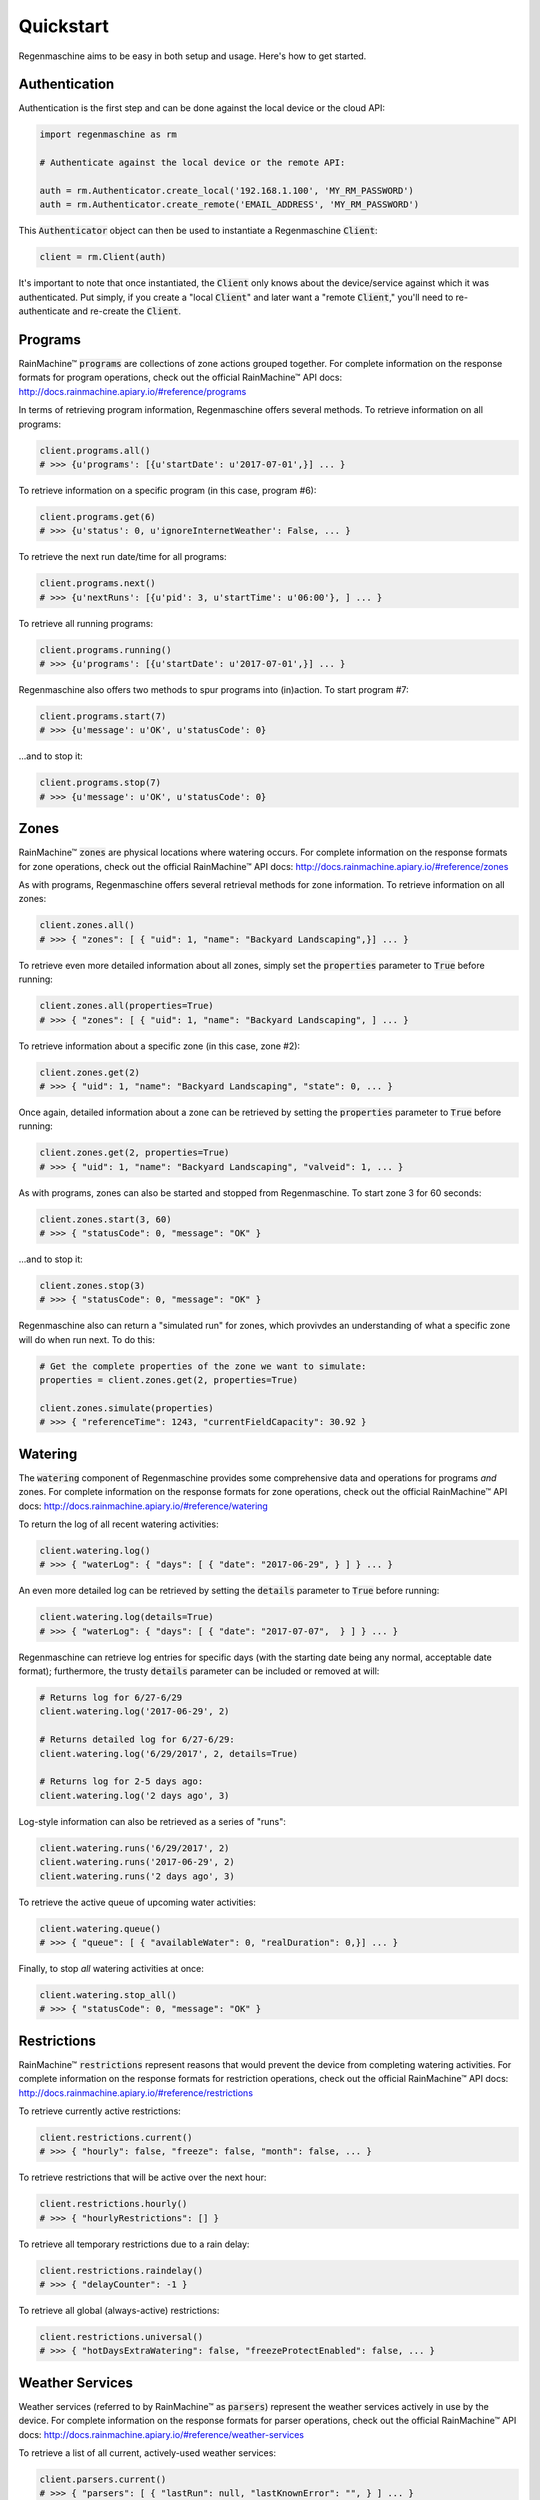 Quickstart
==========

Regenmaschine aims to be easy in both setup and usage. Here's how to get started.

Authentication
--------------

Authentication is the first step and can be done against the local device or the
cloud API:

.. code-block:: python

  import regenmaschine as rm

  # Authenticate against the local device or the remote API:

  auth = rm.Authenticator.create_local('192.168.1.100', 'MY_RM_PASSWORD')
  auth = rm.Authenticator.create_remote('EMAIL_ADDRESS', 'MY_RM_PASSWORD')

This :code:`Authenticator` object can then be used to instantiate a
Regenmaschine :code:`Client`:

.. code-block:: python

  client = rm.Client(auth)

It's important to note that once instantiated, the :code:`Client` only knows
about the device/service against which it was authenticated. Put simply, if
you create a "local :code:`Client`" and later want a "remote :code:`Client`,"
you'll need to re-authenticate and re-create the :code:`Client`.

Programs
--------

RainMachine™ :code:`programs` are collections of zone actions grouped together.
For complete information on the response formats for program operations, check
out the official RainMachine™ API docs:
`<http://docs.rainmachine.apiary.io/#reference/programs>`_

In terms of retrieving program information, Regenmaschine offers several
methods. To retrieve information on all programs:

.. code-block:: python

  client.programs.all()
  # >>> {u'programs': [{u'startDate': u'2017-07-01',}] ... }

To retrieve information on a specific program (in this case, program #6):

.. code-block:: python

  client.programs.get(6)
  # >>> {u'status': 0, u'ignoreInternetWeather': False, ... }

To retrieve the next run date/time for all programs:

.. code-block:: python

  client.programs.next()
  # >>> {u'nextRuns': [{u'pid': 3, u'startTime': u'06:00'}, ] ... }

To retrieve all running programs:

.. code-block:: python

  client.programs.running()
  # >>> {u'programs': [{u'startDate': u'2017-07-01',}] ... }

Regenmaschine also offers two methods to spur programs into (in)action. To
start program #7:

.. code-block:: python

  client.programs.start(7)
  # >>> {u'message': u'OK', u'statusCode': 0}

...and to stop it:

.. code-block:: python

  client.programs.stop(7)
  # >>> {u'message': u'OK', u'statusCode': 0}

Zones
-----

RainMachine™ :code:`zones` are physical locations where watering occurs. For
complete information on the response formats for zone operations, check out
the official RainMachine™ API docs:
`<http://docs.rainmachine.apiary.io/#reference/zones>`_

As with programs, Regenmaschine offers several retrieval methods for zone
information. To retrieve information on all zones:

.. code-block:: python

  client.zones.all()
  # >>> { "zones": [ { "uid": 1, "name": "Backyard Landscaping",}] ... }

To retrieve even more detailed information about all zones, simply set the
:code:`properties` parameter to :code:`True` before running:

.. code-block:: python

  client.zones.all(properties=True)
  # >>> { "zones": [ { "uid": 1, "name": "Backyard Landscaping", ] ... }

To retrieve information about a specific zone (in this case, zone #2):

.. code-block:: python

  client.zones.get(2)
  # >>> { "uid": 1, "name": "Backyard Landscaping", "state": 0, ... }

Once again, detailed information about a zone can be retrieved by setting the
:code:`properties` parameter to :code:`True` before running:

.. code-block:: python

  client.zones.get(2, properties=True)
  # >>> { "uid": 1, "name": "Backyard Landscaping", "valveid": 1, ... }

As with programs, zones can also be started and stopped from Regenmaschine. To
start zone 3 for 60 seconds:

.. code-block:: python

  client.zones.start(3, 60)
  # >>> { "statusCode": 0, "message": "OK" }

...and to stop it:

.. code-block:: python

  client.zones.stop(3)
  # >>> { "statusCode": 0, "message": "OK" }

Regenmaschine also can return a "simulated run" for zones, which provivdes an
understanding of what a specific zone will do when run next. To do this:

.. code-block:: python

  # Get the complete properties of the zone we want to simulate:
  properties = client.zones.get(2, properties=True)

  client.zones.simulate(properties)
  # >>> { "referenceTime": 1243, "currentFieldCapacity": 30.92 }

Watering
--------

The :code:`watering` component of Regenmaschine provides some comprehensive
data and operations for programs *and* zones. For complete information on the
response formats for zone operations, check out the official RainMachine™ API
docs:
`<http://docs.rainmachine.apiary.io/#reference/watering>`_

To return the log of all recent watering activities:

.. code-block:: python

  client.watering.log()
  # >>> { "waterLog": { "days": [ { "date": "2017-06-29", } ] } ... }

An even more detailed log can be retrieved by setting the :code:`details`
parameter to :code:`True` before running:

.. code-block:: python

  client.watering.log(details=True)
  # >>> { "waterLog": { "days": [ { "date": "2017-07-07",  } ] } ... }

Regenmaschine can retrieve log entries for specific days (with the starting
date being any normal, acceptable date format); furthermore, the trusty
:code:`details` parameter can be included or removed at will:

.. code-block:: python

  # Returns log for 6/27-6/29
  client.watering.log('2017-06-29', 2)

  # Returns detailed log for 6/27-6/29:
  client.watering.log('6/29/2017', 2, details=True)

  # Returns log for 2-5 days ago:
  client.watering.log('2 days ago', 3)

Log-style information can also be retrieved as a series of "runs":

.. code-block:: python

  client.watering.runs('6/29/2017', 2)
  client.watering.runs('2017-06-29', 2)
  client.watering.runs('2 days ago', 3)

To retrieve the active queue of upcoming water activities:

.. code-block:: python

  client.watering.queue()
  # >>> { "queue": [ { "availableWater": 0, "realDuration": 0,}] ... }

Finally, to stop *all* watering activities at once:

.. code-block:: python

  client.watering.stop_all()
  # >>> { "statusCode": 0, "message": "OK" }

Restrictions
------------

RainMachine™ :code:`restrictions` represent reasons that would prevent the
device from completing watering activities. For complete information on the
response formats for restriction operations, check out the official RainMachine™
API docs:
`<http://docs.rainmachine.apiary.io/#reference/restrictions>`_

To retrieve currently active restrictions:

.. code-block:: python

  client.restrictions.current()
  # >>> { "hourly": false, "freeze": false, "month": false, ... }

To retrieve restrictions that will be active over the next hour:

.. code-block:: python

  client.restrictions.hourly()
  # >>> { "hourlyRestrictions": [] }

To retrieve all temporary restrictions due to a rain delay:

.. code-block:: python

  client.restrictions.raindelay()
  # >>> { "delayCounter": -1 }

To retrieve all global (always-active) restrictions:

.. code-block:: python

  client.restrictions.universal()
  # >>> { "hotDaysExtraWatering": false, "freezeProtectEnabled": false, ... }

Weather Services
----------------

Weather services (referred to by RainMachine™ as :code:`parsers`) represent
the weather services actively in use by the device. For complete information
on the response formats for parser operations, check out the official
RainMachine™ API docs:
`<http://docs.rainmachine.apiary.io/#reference/weather-services>`_

To retrieve a list of all current, actively-used weather services:

.. code-block:: python

  client.parsers.current()
  # >>> { "parsers": [ { "lastRun": null, "lastKnownError": "", } ] ... }

Stats
-----

RainMachine™ :code:`stats` are statistics on device usage, etc. For complete
information on the response formats for stat operations, check out the
official RainMachine™ API docs:
`<http://docs.rainmachine.apiary.io/#reference/daily-stats>`_

To retrieve the expected statistics for the next 7 days:

.. code-block:: python

  client.stats.upcoming()
  # >>> { "DailyStats": [ { "id": 0, "day": "2017-06-27", "mint": 14,}] ... }

More detailed statistics can be retrieved by setting the :code:`include_details`
parameter to :code:`True`:

.. code-block:: python

  client.stats.upcoming(include_details=True)
  # >>> { "DailyStatsDetails": [ { "dayTimestamp": 1498543200,  } ] ... }

It is also possible to get statistics for a date (in any reasonable format).
If a date in the past is given, actual statistics will be returned; dates in the
future will return expected statistics:

.. code-block:: python

  client.stats.on_date('6/29/2017')
  client.stats.on_date('2017-06-29')
  client.stats.on_date('1 week ago')
  # >>> { "id": -10, "day": "2017-06-27", "mint": 17.94, ... }

Diagnostics
-----------

RainMachine™ :code:`diagnostics` are exactly what they sound like! For complete
information on the response formats for diagnostic operations, check out the
official RainMachine™ API docs:
`<http://docs.rainmachine.apiary.io/#reference/diagnostics>`_

To retrieve current diagnostic information:

.. code-block:: python

  client.diagnostics.current()
  # >>> { "hasWifi": true, "uptime": "18 days, 16:16:48", ... }

To retrieve the entire device log:

.. code-block:: python

  client.diagnostics.log()
  # >>> { "log": "--------------------------- GENERAL RAINMACHINE LOG -- ... }
